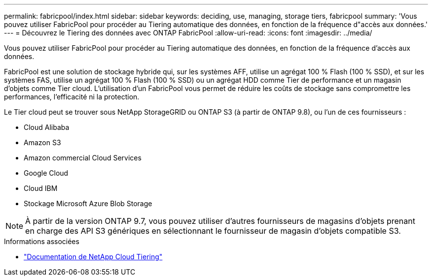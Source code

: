 ---
permalink: fabricpool/index.html 
sidebar: sidebar 
keywords: deciding, use, managing, storage tiers, fabricpool 
summary: 'Vous pouvez utiliser FabricPool pour procéder au Tiering automatique des données, en fonction de la fréquence d"accès aux données.' 
---
= Découvrez le Tiering des données avec ONTAP FabricPool
:allow-uri-read: 
:icons: font
:imagesdir: ../media/


[role="lead"]
Vous pouvez utiliser FabricPool pour procéder au Tiering automatique des données, en fonction de la fréquence d'accès aux données.

FabricPool est une solution de stockage hybride qui, sur les systèmes AFF, utilise un agrégat 100 % Flash (100 % SSD), et sur les systèmes FAS, utilise un agrégat 100 % Flash (100 % SSD) ou un agrégat HDD comme Tier de performance et un magasin d'objets comme Tier cloud. L'utilisation d'un FabricPool vous permet de réduire les coûts de stockage sans compromettre les performances, l'efficacité ni la protection.

Le Tier cloud peut se trouver sous NetApp StorageGRID ou ONTAP S3 (à partir de ONTAP 9.8), ou l'un de ces fournisseurs :

* Cloud Alibaba
* Amazon S3
* Amazon commercial Cloud Services
* Google Cloud
* Cloud IBM
* Stockage Microsoft Azure Blob Storage


[NOTE]
====
À partir de la version ONTAP 9.7, vous pouvez utiliser d'autres fournisseurs de magasins d'objets prenant en charge des API S3 génériques en sélectionnant le fournisseur de magasin d'objets compatible S3.

====
.Informations associées
* https://docs.netapp.com/us-en/data-services-cloud-tiering/concept-cloud-tiering.html["Documentation de NetApp Cloud Tiering"^]

